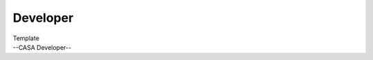 .. container::
   :name: viewlet-above-content-title

Developer
=========

.. container::
   :name: viewlet-below-content-title

.. container:: documentDescription description

   Template

.. container:: section
   :name: viewlet-above-content-body

.. container:: section
   :name: content-core

   --CASA Developer--

   .. container::
      :name: parent-fieldname-text

.. container:: section
   :name: viewlet-below-content-body
